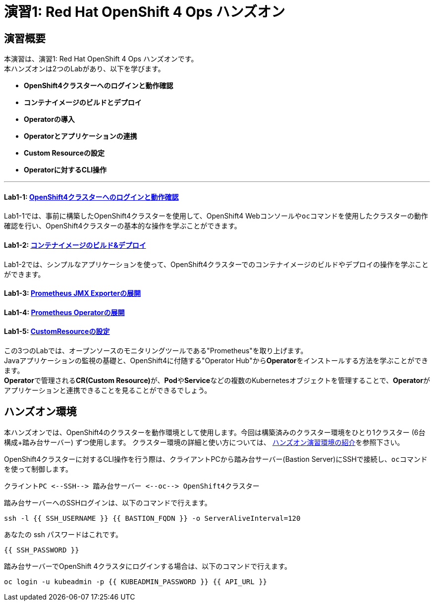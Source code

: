 = 演習1: Red Hat OpenShift 4 Ops ハンズオン

== 演習概要
本演習は、演習1: Red Hat OpenShift 4 Ops ハンズオンです。 +
本ハンズオンは2つのLabがあり、以下を学びます。

- **OpenShift4クラスターへのログインと動作確認**
- **コンテナイメージのビルドとデプロイ**
- **Operatorの導入**
- **Operatorとアプリケーションの連携**
- **Custom Resourceの設定**
- **Operatorに対するCLI操作**

---

==== Lab1-1: link:ocp4ws-ops-1-1[OpenShift4クラスターへのログインと動作確認]
Lab1-1では、事前に構築したOpenShift4クラスターを使用して、OpenShift4 Webコンソールや``oc``コマンドを使用したクラスターの動作確認を行い、OpenShift4クラスターの基本的な操作を学ぶことができます。

==== Lab1-2: link:ocp4ws-ops-1-2[コンテナイメージのビルド&デプロイ]
Lab1-2では、シンプルなアプリケーションを使って、OpenShift4クラスターでのコンテナイメージのビルドやデプロイの操作を学ぶことができます。

==== Lab1-3: link:ocp4ws-ops-1-3[Prometheus JMX Exporterの展開]
==== Lab1-4: link:ocp4ws-ops-1-4[Prometheus Operatorの展開]
==== Lab1-5: link:ocp4ws-ops-1-5[CustomResourceの設定]

この3つのLabでは、オープンソースのモニタリングツールである"Prometheus"を取り上げます。 +
Javaアプリケーションの監視の基礎と、OpenShift4に付随する"Operator Hub"から**Operator**をインストールする方法を学ぶことができます。 +
**Operator**で管理される**CR(Custom Resource)**が、**Pod**や**Service**などの複数のKubernetesオブジェクトを管理することで、**Operator**がアプリケーションと連携できることを見ることができるでしょう。

== ハンズオン環境

本ハンズオンでは、OpenShift4のクラスターを動作環境として使用します。今回は構築済みのクラスター環境をひとり1クラスター (6台構成+踏み台サーバー) ずつ使用します。
クラスター環境の詳細と使い方については、 link:environment[ハンズオン演習環境の紹介]を参照下さい。

OpenShift4クラスターに対するCLI操作を行う際は、クライアントPCから踏み台サーバー(Bastion Server)にSSHで接続し、``oc``コマンド を使って制御します。

`+クライントPC <--SSH--> 踏み台サーバー <--oc--> OpenShift4クラスター+`

踏み台サーバーへのSSHログインは、以下のコマンドで行えます。

[source,bash,role="execute"]
----
ssh -l {{ SSH_USERNAME }} {{ BASTION_FQDN }} -o ServerAliveInterval=120
----

あなたの ssh パスワードはこれです。

[source,bash,role="copypaste"]
----
{{ SSH_PASSWORD }}
----

踏み台サーバーでOpenShift 4クラスタにログインする場合は、以下のコマンドで行えます。

[source,bash,role="execute"]
----
oc login -u kubeadmin -p {{ KUBEADMIN_PASSWORD }} {{ API_URL }} 
----